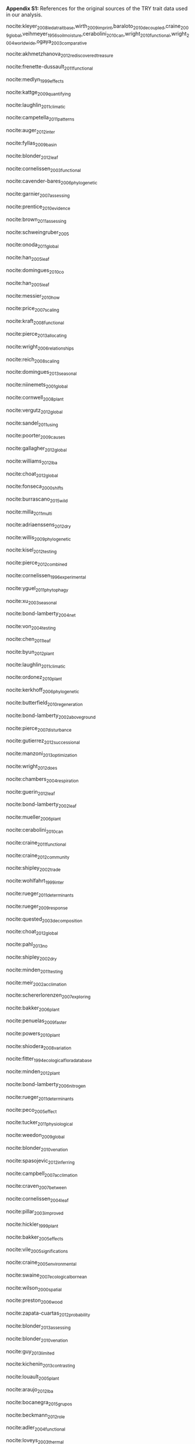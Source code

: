 #+TITLE: 
#+AUTHOR:
#+DATE:
#+OPTIONS: toc:nil tags:nil

#+LATEX_HEADER: \usepackage[left=1in,right=1in,top=1in,bottom=1in]{geometry}

#+LATEX_HEADER: \usepackage[backend=biber,style=authoryear,date=year]{biblatex}
#+LATEX_HEADER: \addbibresource{/Users/shik544/Dropbox/references/library.bib}

#+BEGIN_EXPORT latex
\noindent
#+END_EXPORT
*Appendix S1:* References for the original sources of the TRY trait data used in our analysis.

nocite:kleyer_2008_leda_traitbase,wirth_2009_imprint,baraloto_2010_decoupled,craine_2009_global,veihmeyer_1956_soil_moisture,cerabolini_2010_can,wright_2010_functional,wright_2004_worldwide,ogaya_2003_comparative

nocite:akhmetzhanova_2012_rediscovered_treasure

nocite:frenette-dussault_2011_functional

nocite:medlyn_1999_effects

nocite:kattge_2009_quantifying

nocite:laughlin_2011_climatic

nocite:campetella_2011_patterns

nocite:auger_2012_inter

nocite:fyllas_2009_basin

nocite:blonder_2012_leaf

nocite:cornelissen_2003_functional

nocite:cavender-bares_2006_phylogenetic

nocite:garnier_2007_assessing

nocite:prentice_2010_evidence

nocite:brown_2011_assessing

nocite:schweingruber_2005

nocite:onoda_2011_global

nocite:han_2005_leaf

nocite:domingues_2010_co

nocite:han_2005_leaf

nocite:messier_2010_how

nocite:price_2007_scaling

nocite:kraft_2008_functional

nocite:pierce_2013_allocating

nocite:wright_2006_relationships

nocite:reich_2008_scaling

nocite:domingues_2013_seasonal

nocite:niinemets_2001_global

nocite:cornwell_2008_plant

nocite:vergutz_2012_global

nocite:sandel_2011_using

nocite:poorter_2009_causes

nocite:gallagher_2012_global

nocite:williams_2012_lba

nocite:choat_2012_global

nocite:fonseca_2000_shifts

nocite:burrascano_2015_wild

nocite:milla_2011_multi

nocite:adriaenssens_2012_dry

nocite:willis_2009_phylogenetic

nocite:kisel_2012_testing

nocite:pierce_2012_combined

nocite:cornelissen_1996_experimental

nocite:yguel_2011_phytophagy

nocite:xu_2003_seasonal

nocite:bond-lamberty_2004_net

nocite:von_2004_testing

nocite:chen_2011_leaf

nocite:byun_2012_plant

nocite:laughlin_2011_climatic

nocite:ordonez_2010_plant

nocite:kerkhoff_2006_phylogenetic

nocite:butterfield_2010_regeneration

nocite:bond-lamberty_2002_aboveground

nocite:pierce_2007_disturbance

nocite:gutierrez_2012_successional

nocite:manzoni_2013_optimization

nocite:wright_2012_does

nocite:chambers_2004_respiration

nocite:guerin_2012_leaf

nocite:bond-lamberty_2002_leaf

nocite:mueller_2006_plant

nocite:cerabolini_2010_can

nocite:craine_2011_functional

nocite:craine_2012_community

nocite:shipley_2002_trade

nocite:wohlfahrt_1999_inter

nocite:rueger_2011_determinants

nocite:rueger_2009_response

nocite:quested_2003_decomposition

nocite:choat_2012_global

nocite:pahl_2013_no

nocite:shipley_2002_dry

nocite:minden_2011_testing

nocite:meir_2002_acclimation

nocite:schererlorenzen_2007_exploring

nocite:bakker_2006_plant

nocite:penuelas_2009_faster

nocite:powers_2010_plant

nocite:shiodera_2008_variation

nocite:fitter_1994_ecological_flora_database

nocite:minden_2012_plant

nocite:bond-lamberty_2006_nitrogen

nocite:rueger_2011_determinants

nocite:peco_2005_effect

nocite:tucker_2011_physiological

nocite:weedon_2009_global

nocite:blonder_2010_venation

nocite:spasojevic_2012_inferring

nocite:campbell_2007_acclimation

nocite:craven_2007_between

nocite:cornelissen_2004_leaf

nocite:pillar_2003_improved

nocite:hickler_1999_plant

nocite:bakker_2005_effects

nocite:vile_2005_significations

nocite:craine_2005_environmental

nocite:swaine_2007_ecological_bornean

nocite:wilson_2000_spatial

nocite:preston_2006_wood

nocite:zapata-cuartas_2012_probability

nocite:blonder_2013_assessing

nocite:blonder_2010_venation

nocite:guy_2013_limited

nocite:kichenin_2013_contrasting

nocite:louault_2005_plant

nocite:araujo_2012_lba

nocite:bocanegra_2015_grupos

nocite:beckmann_2012_role

nocite:adler_2004_functional

nocite:loveys_2003_thermal

nocite:bodegom_2008_separating

nocite:domingues_2013_seasonal

nocite:shipley_2000_functional

nocite:loranger_2012_predicting

nocite:pyankov_1999_leaf

nocite:shipley_1995_structured

nocite:cornelissen_1996_seedling

nocite:carswell_2000_photosynthetic

nocite:givnish_2004_adaptive

nocite:meziane_1999_interacting

nocite:meir_2007_photosynthetic

nocite:atkin_1999_response

nocite:diaz_2004_plant

nocite:kazakou_2006_co

nocite:demey_2013_nutrient

#+BEGIN_EXPORT latex
\printbibliography[heading=none]
#+END_EXPORT

* COMMENT Local variables and settings

#+BEGIN_SRC emacs-lisp :result no :eval no
(setq org-latex-pdf-process (list "latexmk -shell-escape -bibtex -f -pdf %f"))
(setq nociteproc-org-ignore-backends '(latex beamer))
#+END_SRC

#+RESULTS:
